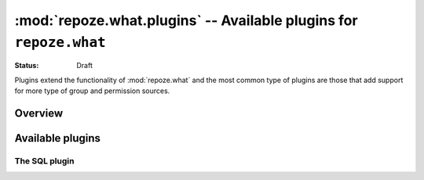 :mod:`repoze.what.plugins` -- Available plugins for ``repoze.what``
===================================================================================

:Status: Draft

Plugins extend the functionality of :mod:`repoze.what` and the most
common type of plugins are those that add support for more type of group and
permission sources.

Overview
--------

Available plugins
-----------------

The SQL plugin
~~~~~~~~~~~~~~
